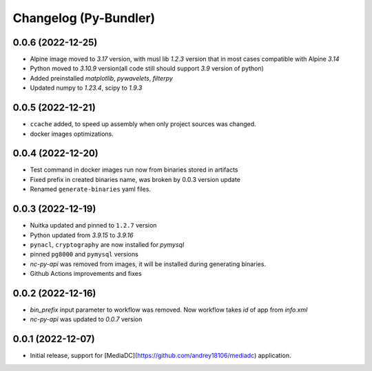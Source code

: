 Changelog (Py-Bundler)
======================

0.0.6 (2022-12-25)
------------------

- Alpine image moved to `3.17` version, with musl lib `1.2.3` version that in most cases compatible with Alpine `3.14`
- Python moved to `3.10.9` version(all code still should support `3.9` version of python)
- Added preinstalled `matplotlib`, `pywavelets`, `filterpy`
- Updated numpy to `1.23.4`, scipy to `1.9.3`

0.0.5 (2022-12-21)
------------------

- ``ccache`` added, to speed up assembly when only project sources was changed.
- docker images optimizations.

0.0.4 (2022-12-20)
------------------

- Test command in docker images run now from binaries stored in artifacts
- Fixed prefix in created binaries name, was broken by 0.0.3 version update
- Renamed ``generate-binaries`` yaml files.

0.0.3 (2022-12-19)
------------------

- Nuitka updated and pinned to ``1.2.7`` version
- Python updated from `3.9.15` to `3.9.16`
- ``pynacl``, ``cryptography`` are now installed for `pymysql`
- pinned ``pg8000`` and ``pymysql`` versions
- *nc-py-api* was removed from images, it will be installed during generating binaries.
- Github Actions improvements and fixes

0.0.2 (2022-12-16)
------------------

- `bin_prefix` input parameter to workflow was removed. Now workflow takes *id* of app from *info.xml*
- *nc-py-api* was updated to `0.0.7` version

0.0.1 (2022-12-07)
------------------

- Initial release, support for [MediaDC](https://github.com/andrey18106/mediadc) application.

